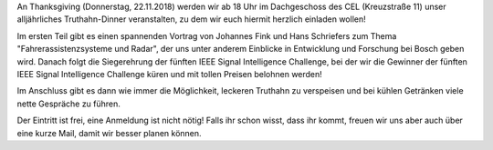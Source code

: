 .. title: Einladung zum alljährlichen Thanksgiving-Dinner!
.. slug: einladung-zum-alljahrlichen-thanksgiving-dinner
.. date: 2018-11-09 09:08:46 UTC+01:00
.. tags: isic
.. category: 
.. link: 
.. description: 
.. type: text
.. author: Felix

.. thumbnail:: /images/2018/Plakat-Truthahndinner-web.png
    :align: right
    :height: 250px
    
An Thanksgiving (Donnerstag, 22.11.2018) werden wir ab 18 Uhr im Dachgeschoss des CEL (Kreuzstraße 11) unser alljährliches Truthahn-Dinner veranstalten, zu dem wir euch hiermit herzlich einladen wollen!

Im ersten Teil gibt es einen spannenden Vortrag von Johannes Fink und Hans Schriefers zum Thema "Fahrerassistenzsysteme und Radar", der uns unter anderem Einblicke in Entwicklung und Forschung bei Bosch geben wird. Danach folgt die Siegerehrung der fünften IEEE Signal Intelligence Challenge, bei der wir die Gewinner der fünften IEEE Signal Intelligence Challenge küren und mit tollen Preisen belohnen werden!

Im Anschluss gibt es dann wie immer die Möglichkeit, leckeren Truthahn zu verspeisen und bei kühlen Getränken viele nette Gespräche zu führen.

Der Eintritt ist frei, eine Anmeldung ist nicht nötig! Falls ihr schon wisst, dass ihr kommt, freuen wir uns aber auch über eine kurze Mail, damit wir besser planen können.
